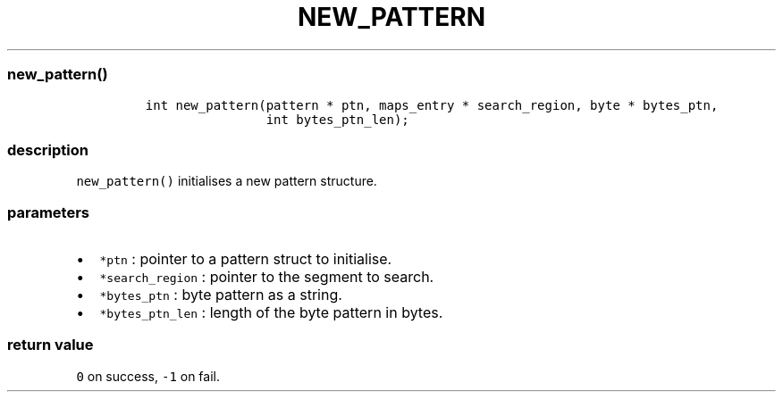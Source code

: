 .IX Title "NEW_PATTERN 1
.TH NEW_PATTERN 1 "May 2023" "libpwu 1.0" "new_pattern"
.\" Automatically generated by Pandoc 3.1.2
.\"
.\" Define V font for inline verbatim, using C font in formats
.\" that render this, and otherwise B font.
.ie "\f[CB]x\f[]"x" \{\
. ftr V B
. ftr VI BI
. ftr VB B
. ftr VBI BI
.\}
.el \{\
. ftr V CR
. ftr VI CI
. ftr VB CB
. ftr VBI CBI
.\}

.hy
.SS new_pattern()
.IP
.nf
\f[C]
int new_pattern(pattern * ptn, maps_entry * search_region, byte * bytes_ptn,
                int bytes_ptn_len);
\f[R]
.fi
.SS description
.PP
\f[V]new_pattern()\f[R] initialises a new pattern structure.
.SS parameters
.IP \[bu] 2
\f[V]*ptn\f[R] : pointer to a pattern struct to initialise.
.IP \[bu] 2
\f[V]*search_region\f[R] : pointer to the segment to search.
.IP \[bu] 2
\f[V]*bytes_ptn\f[R] : byte pattern as a string.
.IP \[bu] 2
\f[V]*bytes_ptn_len\f[R] : length of the byte pattern in bytes.
.SS return value
.PP
\f[V]0\f[R] on success, \f[V]-1\f[R] on fail.
